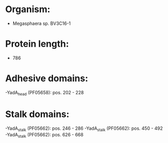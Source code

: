 * Organism:
- Megasphaera sp. BV3C16-1
* Protein length:
- 786
* Adhesive domains:
-YadA_head (PF05658): pos. 202 - 228
* Stalk domains:
-YadA_stalk (PF05662): pos. 246 - 286
-YadA_stalk (PF05662): pos. 450 - 492
-YadA_stalk (PF05662): pos. 626 - 668

